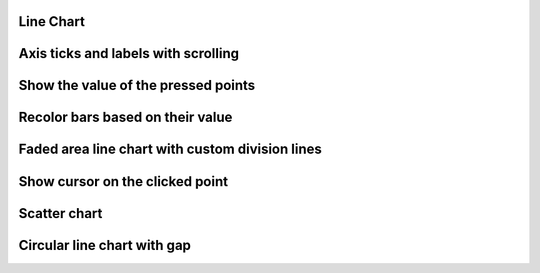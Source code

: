 
Line Chart
----------

.. lv_example:: widgets/chart/lv_example_chart_1
  :language: c


Axis ticks and labels with scrolling
------------------------------------------------

.. lv_example:: widgets/chart/lv_example_chart_2
  :language: c

Show the value of the pressed points
------------------------------------

.. lv_example:: widgets/chart/lv_example_chart_3
  :language: c

Recolor bars based on their value
------------------------------------

.. lv_example:: widgets/chart/lv_example_chart_4
  :language: c

Faded area line chart with custom division lines
---------------------------------------------------

.. lv_example:: widgets/chart/lv_example_chart_5
  :language: c

Show cursor on the clicked point
--------------------------------

.. lv_example:: widgets/chart/lv_example_chart_6
  :language: c

Scatter chart
-------------

.. lv_example:: widgets/chart/lv_example_chart_7
  :language: c

Circular line chart with gap
----------------------------

.. lv_example:: widgets/chart/lv_example_chart_8
  :language: c
